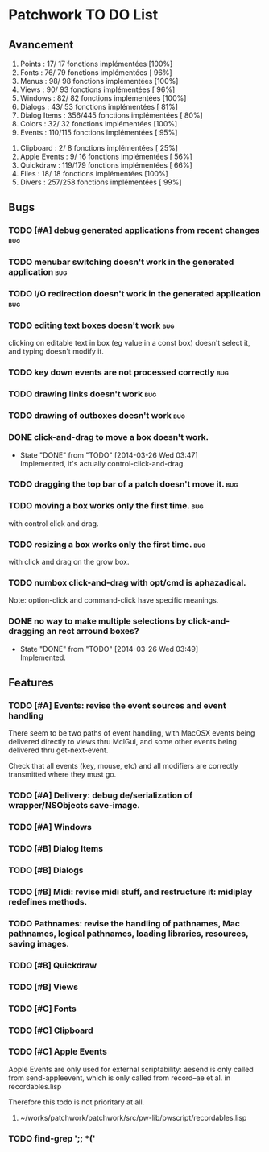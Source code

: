 * Patchwork TO DO List
** Avancement

 1. Points              :  17/ 17 fonctions implémentées [100%]
 2. Fonts               :  76/ 79 fonctions implémentées [ 96%]
 3. Menus               :  98/ 98 fonctions implémentées [100%]
 4. Views               :  90/ 93 fonctions implémentées [ 96%]
 5. Windows             :  82/ 82 fonctions implémentées [100%]
 6. Dialogs             :  43/ 53 fonctions implémentées [ 81%]
 7. Dialog Items        : 356/445 fonctions implémentées [ 80%]
 8. Colors              :  32/ 32 fonctions implémentées [100%]
 9. Events              : 110/115 fonctions implémentées [ 95%]
10. Clipboard           :   2/  8 fonctions implémentées [ 25%]
11. Apple Events        :   9/ 16 fonctions implémentées [ 56%]
12. Quickdraw           : 119/179 fonctions implémentées [ 66%]
13. Files               :  18/ 18 fonctions implémentées [100%]
14. Divers              : 257/258 fonctions implémentées [ 99%]

** Bugs
*** TODO [#A] debug generated applications from recent changes          :bug:
*** TODO menubar switching doesn't work in the generated application    :bug:
*** TODO I/O redirection doesn't work in the generated application      :bug:
*** TODO editing text boxes doesn't work                                :bug:
clicking on editable text in box (eg value in a const box) doesn't select it, and typing doesn't modify it.
*** TODO key down events are not processed correctly                    :bug:
*** TODO drawing links doesn't work                                     :bug:
*** TODO drawing of outboxes doesn't work                               :bug:
*** DONE click-and-drag to move a box doesn't work.
    CLOSED: [2014-03-26 Wed 03:47]
    - State "DONE"       from "TODO"       [2014-03-26 Wed 03:47] \\
      Implemented, it's actually control-click-and-drag.
*** TODO dragging the top bar of a patch doesn't move it.               :bug:
*** TODO moving a box works only the first time.                        :bug:
with control click and drag.
*** TODO resizing a box works only the first time.                      :bug:
with click and drag on the grow box.
*** TODO numbox click-and-drag with opt/cmd is aphazadical.
Note: option-click and command-click have specific meanings.
*** DONE no way to make multiple selections by click-and-dragging an rect arround boxes?
    CLOSED: [2014-03-26 Wed 03:49]
    - State "DONE"       from "TODO"       [2014-03-26 Wed 03:49] \\
      Implemented.
** Features
*** TODO [#A] Events: revise the event sources and event handling

There seem to be two paths of event handling, with MacOSX events being
delivered directly to views thru MclGui, and some other events being
delivered thru get-next-event.

Check that all events (key, mouse, etc) and all modifiers are
correctly transmitted where they must go.

*** TODO [#A] Delivery: debug de/serialization of wrapper/NSObjects save-image.
*** TODO [#A] Windows
*** TODO [#B] Dialog Items
*** TODO [#B] Dialogs
*** TODO [#B] Midi: revise midi stuff, and restructure it: midiplay redefines methods.
*** TODO Pathnames: revise the handling of pathnames, Mac pathnames, logical pathnames, loading libraries, resources, saving images.
*** TODO [#B] Quickdraw
*** TODO [#B] Views
*** TODO [#C] Fonts
*** TODO [#C] Clipboard
*** TODO [#C] Apple Events

Apple Events are only used for external scriptability: aesend is only
called from send-appleevent, which is only called from record--ae et
al. in recordables.lisp

Therefore this todo is not prioritary at all.

**** ~/works/patchwork/patchwork/src/pw-lib/pwscript/recordables.lisp

*** TODO find-grep ';; *('

